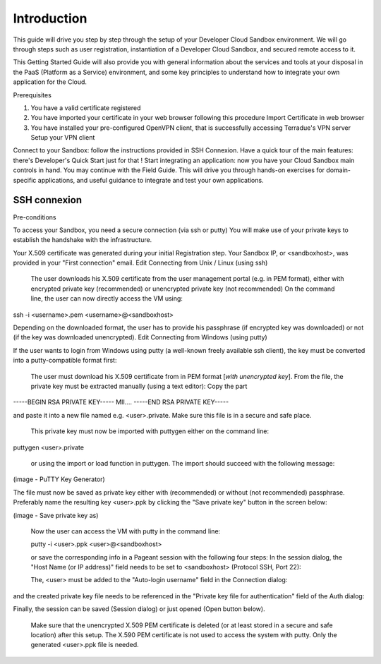 .. _introduction:

Introduction
############

This guide will drive you step by step through the setup of your Developer Cloud Sandbox environment.
We will go through steps such as user registration, instantiation of a Developer Cloud Sandbox, and secured remote access to it.

This Getting Started Guide will also provide you with general information about the services and tools at your disposal in the PaaS (Platform as a Service) environment, and some key principles to understand how to integrate your own application for the Cloud.

Prerequisites

1) You have a valid certificate registered
2) You have imported your certificate in your web browser following this procedure Import Certificate in web browser
3) You have installed your pre-configured OpenVPN client, that is successfully accessing Terradue's VPN server Setup your VPN client

Connect to your Sandbox: follow the instructions provided in SSH Connexion.
Have a quick tour of the main features: there's Developer's Quick Start just for that !
Start integrating an application: now you have your Cloud Sandbox main controls in hand. You may continue with the Field Guide. This will drive you through hands-on exercises for domain-specific applications, and useful guidance to integrate and test your own applications.

SSH connexion
+++++++++++++

Pre-conditions

To access your Sandbox, you need a secure connection (via ssh or putty)
You will make use of your private keys to establish the handshake with the infrastructure.

Your X.509 certificate was generated during your initial Registration step.
Your Sandbox IP, or <sandboxhost>, was provided in your "First connection" email.
Edit
Connecting from Unix / Linux (using ssh)

    The user downloads his X.509 certificate from the user management portal (e.g. in PEM format), either with encrypted private key (recommended) or unencrypted private key (not recommended)
    On the command line, the user can now directly access the VM using:

ssh -i <username>.pem <username>@<sandboxhost>

Depending on the downloaded format, the user has to provide his passphrase (if encrypted key was downloaded) or not (if the key was downloaded unencrypted).
Edit
Connecting from Windows (using putty)

If the user wants to login from Windows using putty (a well-known freely available ssh client), the key must be converted into a putty-compatible format first:

    The user must download his X.509 certificate from in PEM format [*with unencrypted key*].
    From the file, the private key must be extracted manually (using a text editor): Copy the part

-----BEGIN RSA PRIVATE KEY-----
MII....
-----END RSA PRIVATE KEY-----

and paste it into a new file named e.g. <user>.private. Make sure this file is in a secure and safe place.

    This private key must now be imported with puttygen either on the command line:

puttygen <user>.private

    or using the import or load function in puttygen. The import should succeed with the following message:

(image - PuTTY Key Generator)

The file must now be saved as private key either with (recommended) or without (not recommended) passphrase. Preferably name the resulting key <user>.ppk by clicking the "Save private key" button in the screen below:

(image - Save private key as)


    Now the user can access the VM with putty in the command line:

    putty -i <user>.ppk <user>@<sandboxhost>


    or save the corresponding info in a Pageant session with the following four steps: In the session dialog, the "Host Name (or IP address)" field needs to be set to <sandboxhost> (Protocol SSH, Port 22):

    The, <user> must be added to the "Auto-login username" field in the Connection dialog:

and the created private key file needs to be referenced in the "Private key file for authentication" field of the Auth dialog:

Finally, the session can be saved (Session dialog) or just opened (Open button below).

    Make sure that the unencrypted X.509 PEM certificate is deleted (or at least stored in a secure and safe location) after this setup. The X.590 PEM certificate is not used to access the system with putty. Only the generated <user>.ppk file is needed.

